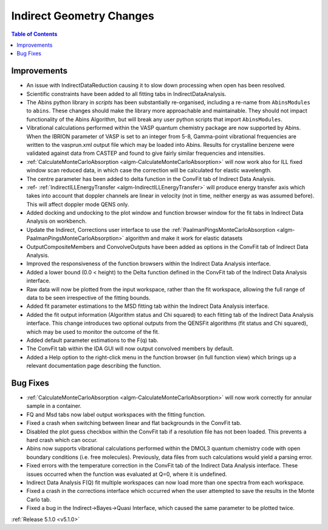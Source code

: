 =========================
Indirect Geometry Changes
=========================

.. contents:: Table of Contents
   :local:

Improvements
############

- An issue with IndirectDataReduction causing it to slow down processing when open has been resolved.
- Scientific constraints have been added to all fitting tabs in IndirectDataAnalysis.
- The Abins python library in *scripts* has been substantially
  re-organised, including a re-name from ``AbinsModules`` to
  ``abins``. These changes should make the library more approachable and maintainable.
  They should not impact functionality of the Abins Algorithm, but will break any user python scripts
  that import ``AbinsModules``.
- Vibrational calculations performed within the VASP quantum chemistry
  package are now supported by Abins. When the IBRION parameter of
  VASP is set to an integer from 5-8, Gamma-point vibrational
  frequencies are written to the vasprun.xml output file which may be
  loaded into Abins. Results for crystalline benzene were validated
  against data from CASTEP and found to give fairly similar
  frequencies and intensities.
- :ref:`CalculateMonteCarloAbsorption <algm-CalculateMonteCarloAbsorption>` will now work also for ILL fixed window scan reduced data, in which case the correction will be calculated for elastic wavelength.
- The centre parameter has been added to delta function in the ConvFit tab of Indirect Data Analysis.
- :ref- :ref:`IndirectILLEnergyTransfer <algm-IndirectILLEnergyTransfer>` will produce energy transfer axis which takes into account that doppler channels are linear in velocity (not in time, neither energy as was assumed before). This will affect doppler mode QENS only.
- Added docking and undocking to the plot window and function browser window for the fit tabs in Indirect Data Analysis on workbench.
- Update the Indirect, Corrections user interface to use the :ref:`PaalmanPingsMonteCarloAbsorption <algm-PaalmanPingsMonteCarloAbsorption>` algorithm and make it work for elastic datasets
- OutputCompositeMembers and ConvolveOutputs have been added as options in the ConvFit tab of Indirect Data Analysis.
- Improved the responsiveness of the function browsers within the Indirect Data Analysis interface.
- Added a lower bound (0.0 < height) to the Delta function defined in the ConvFit tab of the Indirect Data Analysis interface.
- Raw data will now be plotted from the input workspace, rather than the fit workspace, allowing the full range of data to be seen irrespective of the fitting bounds.
- Added fit parameter estimations to the MSD fitting tab within the Indirect Data Analysis interface.
- Added the fit output information (Algorithm status and Chi squared) to each fitting tab of the Indirect Data Analysis interface.
  This change introduces two optional outputs from the QENSFit algorithms (fit status and Chi squared), which may be used to monitor the outcome of the fit.
- Added default parameter estimations to the F(q) tab.
- The ConvFit tab within the IDA GUI will now output convolved members by default.
- Added a Help option to the right-click menu in the function browser (in full function view) which brings up a relevant documentation page describing the function.

Bug Fixes
#########

- :ref:`CalculateMonteCarloAbsorption <algm-CalculateMonteCarloAbsorption>` will now work correctly for annular sample in a container.
- FQ and Msd tabs now label output workspaces with the fitting function.
- Fixed a crash when switching between linear and flat backgrounds in the ConvFit tab.
- Disabled the plot guess checkbox within the ConvFit tab if a resolution file has not been loaded. This prevents a hard crash which can occur.
- Abins now supports vibrational calculations performed within the
  DMOL3 quantum chemistry code with open boundary conditions
  (i.e. free molecules). Previously, data files from such calculations
  would yield a parsing error.
- Fixed errors with the temperature correction in the ConvFit tab of the Indirect Data Analysis interface. These issues occurred when the function was evaluated at Q=0, where it is undefined.
- Indirect Data Analysis F(Q) fit multiple workspaces can now load more than one spectra from each workspace.
- Fixed a crash in the corrections interface which occurred when the user attempted to save the results in the Monte Carlo tab.
- Fixed a bug in the Indirect->Bayes->Quasi Interface, which caused the same parameter to be plotted twice.

:ref:`Release 5.1.0 <v5.1.0>`
